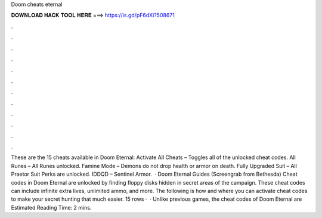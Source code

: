 Doom cheats eternal

𝐃𝐎𝐖𝐍𝐋𝐎𝐀𝐃 𝐇𝐀𝐂𝐊 𝐓𝐎𝐎𝐋 𝐇𝐄𝐑𝐄 ===> https://is.gd/pF6dXi?508671

.

.

.

.

.

.

.

.

.

.

.

.

These are the 15 cheats available in Doom Eternal: Activate All Cheats – Toggles all of the unlocked cheat codes. All Runes – All Runes unlocked. Famine Mode – Demons do not drop health or armor on death. Fully Upgraded Suit – All Praetor Suit Perks are unlocked. IDDQD – Sentinel Armor.  · Doom Eternal Guides (Screengrab from Bethesda) Cheat codes in Doom Eternal are unlocked by finding floppy disks hidden in secret areas of the campaign. These cheat codes can include infinite extra lives, unlimited ammo, and more. The following is how and where you can activate cheat codes to make your secret hunting that much easier. 15 rows ·  · Unlike previous games, the cheat codes of Doom Eternal are Estimated Reading Time: 2 mins.